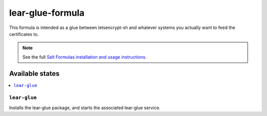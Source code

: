 ================
lear-glue-formula
================

This formula is intended as a glue between letsencrypt-sh and whatever systems you actually want to feed the certificates to.

.. note::

    See the full `Salt Formulas installation and usage instructions
    <http://docs.saltstack.com/en/latest/topics/development/conventions/formulas.html>`_.

Available states
================

.. contents::
    :local:

``lear-glue``
------------

Installs the lear-glue package, and starts the associated lear-glue service.

